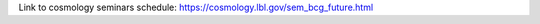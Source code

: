 .. title: This Week
.. slug: thisweek
.. date: 2014-11-17 08:56:16
.. tags: 
.. description: 
.. hidetitle: true

Link to cosmology seminars schedule: https://cosmology.lbl.gov/sem_bcg_future.html 
